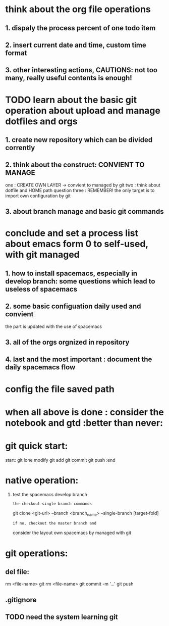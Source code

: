 * think about the org file operations
** 1. dispaly the process percent of one  todo item
** 2. insert current date and time, custom time format
** 3. other interesting actions, CAUTIONS: not too many, really useful contents is enough! 

* TODO learn about the basic git operation about upload and manage dotfiles and orgs
** 1. create new repository which can be divided corrently
** 2. think about the construct: CONVIENT TO MANAGE
    one : CREATE OWN LAYER -> convient to managed by git
    two : think about dotfile and HOME path question
    three : REMEMBER! the only target is to import own configuration by git
** 3. about branch manage and basic git commands

* conclude and set a process list about emacs form 0 to self-used, with git managed
** 1. how to install spacemacs, especially in develop branch: some questions which lead to useless of spacemacs
** 2. some basic configuation daily used and convient
    the part is updated with the use of spacemacs
** 3. all of the orgs orgnized in repository 
** 4. last and the most important : document the daily spacemacs flow 
   
* config the file saved path
* when all above is done : consider the notebook and gtd  :better than never:

* git quick start:
start:
git lone 
modify
git add
git commit
git push
:end
* native operation:
1. test the spacemacs develop branch
   : the checkout single branch commands
     git clone <git-url> --branch <branch_name> --single-branch [target-fold]
   : if no, checkout the master branch and 
     consider the layout own spacemacs by managed with git
* git operations:
** del file:
   rm <file-name>
   git rm <file-name>
   git commit -m '...'
   git push
** .gitignore
** TODO need the system learning git 
